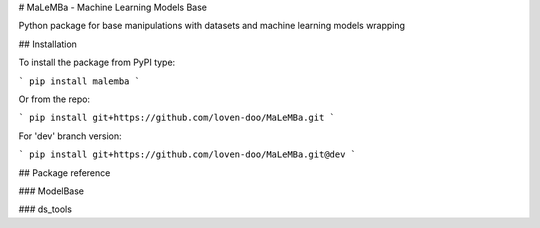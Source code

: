 # MaLeMBa - Machine Learning Models Base

Python package for base manipulations with datasets and machine learning models wrapping

## Installation

To install the package from PyPI type:

```
pip install malemba
```

Or from the repo:

```
pip install git+https://github.com/loven-doo/MaLeMBa.git
```

For 'dev' branch version:

```
pip install git+https://github.com/loven-doo/MaLeMBa.git@dev
```

## Package reference

### ModelBase

### ds_tools



